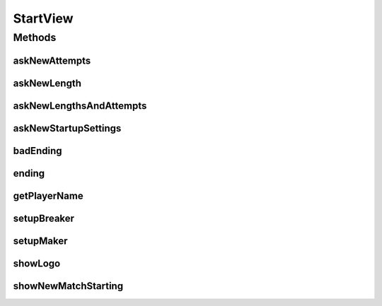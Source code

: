 .. java:import:: it.unicam.cs.pa.mastermind.factories BadRegistryException

.. java:import:: it.unicam.cs.pa.mastermind.factories BreakerFactory

.. java:import:: it.unicam.cs.pa.mastermind.factories BreakerFactoryRegistry

.. java:import:: it.unicam.cs.pa.mastermind.factories MakerFactory

.. java:import:: it.unicam.cs.pa.mastermind.factories MakerFactoryRegistry

.. java:import:: it.unicam.cs.pa.mastermind.factories PlayerFactoryRegistry

.. java:import:: it.unicam.cs.pa.mastermind.gamecore StartupSettings

StartView
=========

.. java:package:: it.unicam.cs.pa.mastermind.ui
   :noindex:

.. java:type:: public interface StartView

   \ **Responsabilità**\ : fornire agli utenti fisici coinvolti nel gioco l'interazione per poter iniziare nuove partite.

   :author: Francesco Pio Stelluti, Francesco Coppola

Methods
-------
askNewAttempts
^^^^^^^^^^^^^^

.. java:method:: public int askNewAttempts(int lowTres)
   :outertype: StartView

   Gestione dell'interazione con l'utente fisico per ottenere un nuovo valore relativo al numero di tentativi utili all'interno del gioco.

   :param lowTres: limite inferiore al valore da scegliere
   :return: int valore scelto

askNewLength
^^^^^^^^^^^^

.. java:method:: public int askNewLength(int lowTres, int highTres)
   :outertype: StartView

   Gestione dell'interazione con l'utente fisico per ottenere un nuovo valore relativo alla lunghezza delle sequenze impiegate nel gioco.

   :param lowTres: limite inferiore al valore da scegliere
   :param highTres: limite superiore al valore da scegliere
   :return: int valore scelto

askNewLengthsAndAttempts
^^^^^^^^^^^^^^^^^^^^^^^^

.. java:method:: public boolean askNewLengthsAndAttempts()
   :outertype: StartView

   Gestione dell'interazione con l'utente fisico circa le decisioni per l'impostazione di nuovi valori di lunghezza delle sequenze e di numero di tentativi per un nuovo match.

   :return: boolean volontà dell'utente fisico di decidere nuove impostazioni per un nuovo match.

askNewStartupSettings
^^^^^^^^^^^^^^^^^^^^^

.. java:method:: public StartupSettings askNewStartupSettings()
   :outertype: StartView

   Gestione dell'interazione con l'utente fisico circa le decisioni per l'inizio di un nuovo match o meno dopo che uno è stato concluso.

   :return: StartupSettings contenente informazioni utili per iniziare o meno nuovi match

badEnding
^^^^^^^^^

.. java:method:: public void badEnding(String reason)
   :outertype: StartView

   Gestione anticipata della conclusione dell'intero gioco, richiamata ad esempio per il sollevamento di errori importanti.

   :param reason: da presentare all'utente fisico

ending
^^^^^^

.. java:method:: public void ending()
   :outertype: StartView

   Gestione della conclusione dell'intero gioco dopo la fine di ogni singola partita.

getPlayerName
^^^^^^^^^^^^^

.. java:method:: public String getPlayerName(PlayerFactoryRegistry registry, boolean isBreaker)
   :outertype: StartView

   Gestione dell'interazione dell'utente fisico per la scelta della particolare implementazione dei giocatori che verranno coinvolti nella nuova partita.

   :param registry: registro contenente le informazioni sulle classi \ ``PlayerFactory``\  relative alle implementazioni dei giocatori.
   :param isBreaker: flag che indica se la scelta è relativa ad una factory finalizzata alla generazione di un giocatore \ ``CodeBreaker``\  o meno.
   :return: String rappresentante l'implementazione del giocatore scelta per la nuova partita.

setupBreaker
^^^^^^^^^^^^

.. java:method:: public BreakerFactory setupBreaker(BreakerFactoryRegistry registry)
   :outertype: StartView

   Gestione dell'interazione con l'utente fisico circa la particolare implementazione di \ ``CodeBreaker``\  da impiegare nel gioco.

   :param registry: da cui recuperare le informazioni
   :return: BreakerFactory per la generazione di nuovi giocatori \ ``CodeBreaker``\

setupMaker
^^^^^^^^^^

.. java:method:: public MakerFactory setupMaker(MakerFactoryRegistry registry)
   :outertype: StartView

   Gestione dell'interazione con l'utente fisico circa la particolare implementazione di \ ``CodeMaker``\  da impiegare nel gioco.

   :param registry: da cui recuperare le informazioni
   :return: MakerFactory per la generazione di nuovi giocatori \ ``CodeMaker``\

showLogo
^^^^^^^^

.. java:method:: public void showLogo()
   :outertype: StartView

   Gestione di interazione con l'utente fisico per mostrare il logo di gioco.

showNewMatchStarting
^^^^^^^^^^^^^^^^^^^^

.. java:method:: public void showNewMatchStarting()
   :outertype: StartView

   Gestione dell'interazione con l'utente fisico circa l'inizio di un nuovo match

